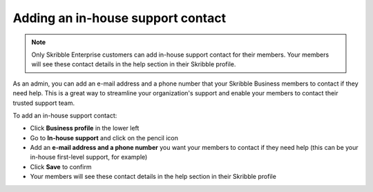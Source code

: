 .. _inhouse-support:

==================================
Adding an in-house support contact
==================================

.. NOTE::
  Only Skribble Enterprise customers can add in-house support contact for their members. Your members will see these contact details in the help section in their Skribble profile. 

As an admin, you can add an e-mail address and a phone number that your Skribble Business members to contact if they need help. This is a great way to streamline your organization's support and enable your members to contact their trusted support team.

To add an in-house support contact:

- Click **Business profile** in the lower left

- Go to **In-house support** and click on the pencil icon

- Add an **e-mail address and a phone number** you want your members to contact if they need help (this can be your in-house first-level support, for example)

- Click **Save** to confirm 

- Your members will see these contact details in the help section in their Skribble profile
